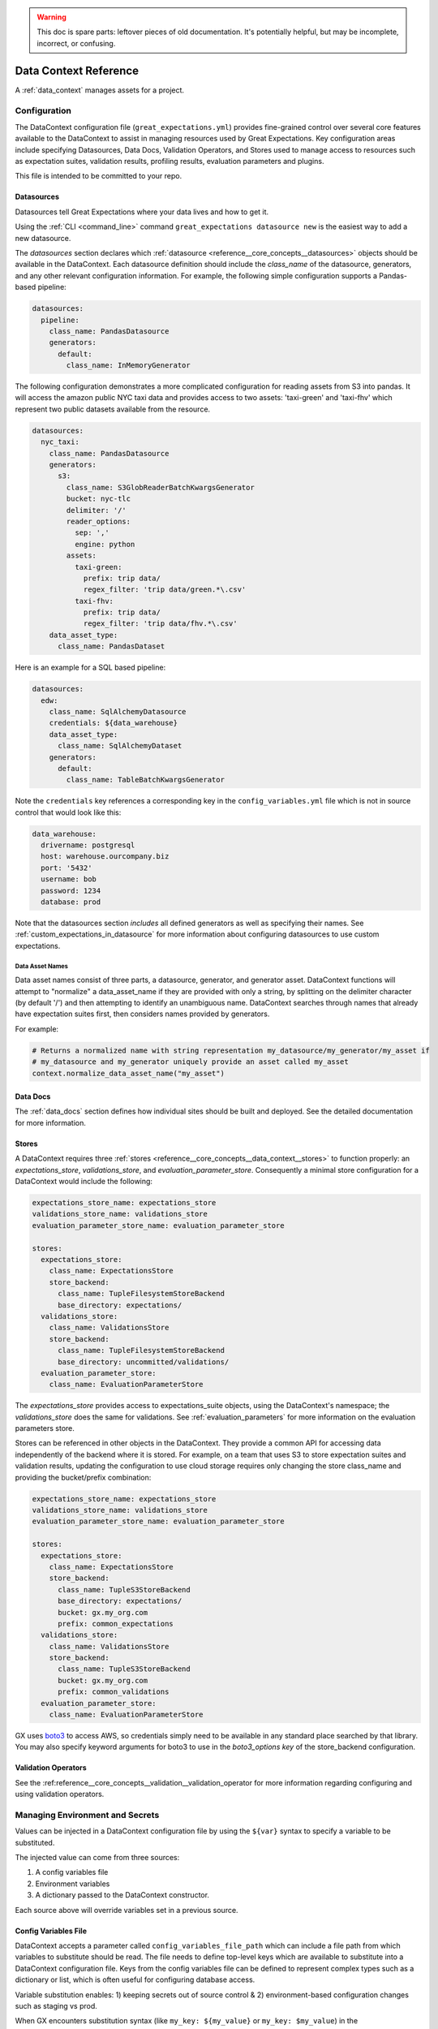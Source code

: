 .. _data_context_reference:

.. warning:: This doc is spare parts: leftover pieces of old documentation.
  It's potentially helpful, but may be incomplete, incorrect, or confusing.


############################
Data Context Reference
############################

A :ref:`data_context` manages assets for a project.

*************************
Configuration
*************************


The DataContext configuration file (``great_expectations.yml``) provides fine-grained control over several core
features available to the DataContext to assist in managing resources used by Great Expectations. Key
configuration areas include specifying Datasources, Data Docs, Validation Operators, and Stores used to manage access
to resources such as expectation suites, validation results, profiling results, evaluation parameters and plugins.

This file is intended to be committed to your repo.

Datasources
=============

Datasources tell Great Expectations where your data lives and how to get it.

Using the :ref:`CLI <command_line>` command ``great_expectations datasource new`` is the easiest way to
add a new datasource.

The `datasources` section declares which :ref:`datasource <reference__core_concepts__datasources>` objects should be available in the DataContext.
Each datasource definition should include the `class_name` of the datasource, generators, and any other relevant
configuration information. For example, the following simple configuration supports a Pandas-based pipeline:

.. code-block:: yaml

  datasources:
    pipeline:
      class_name: PandasDatasource
      generators:
        default:
          class_name: InMemoryGenerator

The following configuration demonstrates a more complicated configuration for reading assets from S3 into pandas. It
will access the amazon public NYC taxi data and provides access to two assets: 'taxi-green' and 'taxi-fhv' which
represent two public datasets available from the resource.

.. code-block:: yaml

  datasources:
    nyc_taxi:
      class_name: PandasDatasource
      generators:
        s3:
          class_name: S3GlobReaderBatchKwargsGenerator
          bucket: nyc-tlc
          delimiter: '/'
          reader_options:
            sep: ','
            engine: python
          assets:
            taxi-green:
              prefix: trip data/
              regex_filter: 'trip data/green.*\.csv'
            taxi-fhv:
              prefix: trip data/
              regex_filter: 'trip data/fhv.*\.csv'
      data_asset_type:
        class_name: PandasDataset

Here is an example for a SQL based pipeline:

.. code-block:: yaml

    datasources:
      edw:
        class_name: SqlAlchemyDatasource
        credentials: ${data_warehouse}
        data_asset_type:
          class_name: SqlAlchemyDataset
        generators:
          default:
            class_name: TableBatchKwargsGenerator

Note the ``credentials`` key references a corresponding key in the
``config_variables.yml`` file which is not in source control that would look
like this:

.. code-block:: yaml

    data_warehouse:
      drivername: postgresql
      host: warehouse.ourcompany.biz
      port: '5432'
      username: bob
      password: 1234
      database: prod

Note that the datasources section *includes* all defined generators as well as specifying their names. See
:ref:`custom_expectations_in_datasource` for more information about configuring datasources to use custom expectations.


Data Asset Names
------------------

Data asset names consist of three parts, a datasource, generator, and generator asset. DataContext functions will
attempt to "normalize" a data_asset_name if they are provided with only a string, by splitting on the delimiter
character (by default '/') and then attempting to identify an unambiguous name. DataContext searches through
names that already have expectation suites first, then considers names provided by generators.

For example:

.. code-block:: python

    # Returns a normalized name with string representation my_datasource/my_generator/my_asset if
    # my_datasource and my_generator uniquely provide an asset called my_asset
    context.normalize_data_asset_name("my_asset")


Data Docs
=====================

The :ref:`data_docs` section defines how individual sites should be built and deployed. See the detailed
documentation for more information.


Stores
=============

A DataContext requires three :ref:`stores <reference__core_concepts__data_context__stores>` to function properly: an `expectations_store`,
`validations_store`, and `evaluation_parameter_store`. Consequently a minimal store configuration for a DataContext
would include the following:

.. code-block:: yaml

    expectations_store_name: expectations_store
    validations_store_name: validations_store
    evaluation_parameter_store_name: evaluation_parameter_store

    stores:
      expectations_store:
        class_name: ExpectationsStore
        store_backend:
          class_name: TupleFilesystemStoreBackend
          base_directory: expectations/
      validations_store:
        class_name: ValidationsStore
        store_backend:
          class_name: TupleFilesystemStoreBackend
          base_directory: uncommitted/validations/
      evaluation_parameter_store:
        class_name: EvaluationParameterStore

The `expectations_store` provides access to expectations_suite objects, using the DataContext's namespace; the
`validations_store` does the same for validations. See :ref:`evaluation_parameters` for more information on the
evaluation parameters store.

Stores can be referenced in other objects in the DataContext. They provide a common API for accessing data
independently of the backend where it is stored. For example, on a team that uses S3 to store expectation suites and
validation results, updating the configuration to use cloud storage requires only changing the store class_name and
providing the bucket/prefix combination:

.. code-block:: yaml

    expectations_store_name: expectations_store
    validations_store_name: validations_store
    evaluation_parameter_store_name: evaluation_parameter_store

    stores:
      expectations_store:
        class_name: ExpectationsStore
        store_backend:
          class_name: TupleS3StoreBackend
          base_directory: expectations/
          bucket: gx.my_org.com
          prefix: common_expectations
      validations_store:
        class_name: ValidationsStore
        store_backend:
          class_name: TupleS3StoreBackend
          bucket: gx.my_org.com
          prefix: common_validations
      evaluation_parameter_store:
        class_name: EvaluationParameterStore

GX uses `boto3 <https://boto3.amazonaws.com/v1/documentation/api/latest/index.html>`_ to access AWS, so credentials
simply need to be available in any standard place searched by that library. You may also specify keyword arguments
for boto3 to use in the `boto3_options key` of the store_backend configuration.


Validation Operators
=====================

See the :ref:reference__core_concepts__validation__validation_operator for more information regarding configuring and using validation operators.

.. _environment_and_secrets:

*****************************************
Managing Environment and Secrets
*****************************************

Values can be injected in a DataContext configuration file by using the
``${var}`` syntax to specify a variable to be substituted.

The injected value can come from three sources:

1. A config variables file
2. Environment variables
3. A dictionary passed to the DataContext constructor.

Each source above will override variables set in a previous source.

Config Variables File
========================

DataContext accepts a parameter called ``config_variables_file_path`` which can
include a file path from which variables to substitute should be read. The file
needs to define top-level keys which are available to substitute into a
DataContext configuration file. Keys from the config variables file can be
defined to represent complex types such as a dictionary or list, which is often
useful for configuring database access.

Variable substitution enables: 1) keeping secrets out of source control & 2)
environment-based configuration changes such as staging vs prod.

When GX encounters substitution syntax (like ``my_key: ${my_value}`` or
``my_key: $my_value``) in the great_expectations.yml config file it will attempt to replace the value
of ``my_key`` with the value from an environment variable ``my_value`` or a
corresponding key read from the file specified using ``config_variables_file_path``, which is located in uncommitted/config_variables.yml by default. This is an example of a config_variables.yml file:


.. code-block:: yaml

  prod_credentials:
    type: postgresql
    host: secure_server
    port: 5432
    username: username
    password: sensitive_password
    database: ge

  dev_credentials:
    type: postgresql
    host: localhost
    port: 5432
    username: dev
    password: dev
    database: ge

If the substitution value comes from the config variables file, it can be a
simple (non-nested) value or a nested value such as a dictionary. If it comes
from an environment variable, it must be a simple value.

Environment Variable Substitution
====================================

Environment variables will be substituted into a DataContext config with higher priority than values from the
config variables file.

**Note**: Substitution of environment variables is currently only supported in the great_expectations.yml, but not in a config variables file. See [this Discuss post](https://discuss.greatexpectations.io/t/environment-variable-substitution-is-not-working-for-me-when-connecting-ge-to-my-database/72) for an example.


Passing Values To DataContext
===============================

A dictionary of values can be passed to a DataContext when it is instantiated.
These values will override both values from the config variables file and
from environment variables.

.. code-block:: python

  data_context = DataContext.create(runtime_environment={
      'name_to_replace': 'replacement_value'
    })


****************************************************
Default Out of Box Config File
****************************************************

Should you need a clean config file you can run ``great_expectation init`` in a
new directory or use this template:

.. code-block:: yaml

    # Welcome to Great Expectations! Always know what to expect from your data.
    #
    # Here you can define datasources, batch kwargs generators, integrations and
    # more. This file is intended to be committed to your repo. For help with
    # configuration please:
    #   - Read our docs: https://docs.greatexpectations.io/en/latest/reference/data_context_reference.html#configuration
    #   - Join our slack channel: http://greatexpectations.io/slack

    config_version: 2

    # Datasources tell Great Expectations where your data lives and how to get it.
    # You can use the CLI command `great_expectations datasource new` to help you
    # add a new datasource. Read more at https://docs.greatexpectations.io/en/latest/features/datasource.html
    datasources: {}
      edw:
        class_name: SqlAlchemyDatasource
        credentials: ${edw}
        data_asset_type:
          class_name: SqlAlchemyDataset
        generators:
          default:
            class_name: TableBatchKwargsGenerator

    # This config file supports variable substitution which enables: 1) keeping
    # secrets out of source control & 2) environment-based configuration changes
    # such as staging vs prod.
    #
    # When GX encounters substitution syntax (like `my_key: ${my_value}` or
    # `my_key: $my_value`) in the config file it will attempt to replace the value
    # of `my_key` with the value from an environment variable `my_value` or a
    # corresponding key read from the file specified using
    # `config_variables_file_path`. Environment variables take precedence.
    #
    # If the substitution value comes from the config variables file, it can be a
    # simple (non-nested) value or a nested value such as a dictionary. If it comes
    # from an environment variable, it must be a simple value. Read more at:
    # https://docs.greatexpectations.io/en/latest/reference/data_context_reference.html#managing-environment-and-secrets
    config_variables_file_path: uncommitted/config_variables.yml

    # The plugins_directory will be added to your python path for custom modules
    # used to override and extend Great Expectations.
    plugins_directory: plugins/

    # Validation Operators are customizable workflows that bundle the validation of
    # one or more expectation suites and subsequent actions. The example below
    # stores validations and send a slack notification. To read more about
    # customizing and extending these, read: https://docs.greatexpectations.io/en/latest/features/validation_operators_and_actions.html
    validation_operators:
      action_list_operator:
        # To learn how to configure sending Slack notifications during evaluation
        # (and other customizations), read: https://docs.greatexpectations.io/en/latest/reference/validation_operators/perform_action_list_validation_operator.html
        class_name: ActionListValidationOperator
        action_list:
          - name: store_validation_result
            action:
              class_name: StoreValidationResultAction
          - name: store_evaluation_params
            action:
              class_name: StoreEvaluationParametersAction
          - name: update_data_docs
            action:
              class_name: UpdateDataDocsAction
          - name: send_slack_notification_on_validation_result
            action:
              class_name: SlackNotificationAction
              slack_webhook: ${validation_notification_slack_webhook}
              notify_on: all
              renderer:
                module_name: great_expectations.render.renderer.slack_renderer
                class_name: SlackRenderer
    stores:
    # Stores are configurable places to store things like Expectations, Validations
    # Data Docs, and more. These are for advanced users only - most users can simply
    # leave this section alone.
    #
    # Three stores are required: expectations, validations, and
    # evaluation_parameters, and must exist with a valid store entry. Additional
    # stores can be configured for uses such as data_docs, validation_operators, etc.
      expectations_store:
        class_name: ExpectationsStore
        store_backend:
          class_name: TupleFilesystemStoreBackend
          base_directory: expectations/
      validations_store:
        class_name: ValidationsStore
        store_backend:
          class_name: TupleFilesystemStoreBackend
          base_directory: uncommitted/validations/
      evaluation_parameter_store:
        # Evaluation Parameters enable dynamic expectations. Read more here:
        # https://docs.greatexpectations.io/en/latest/reference/evaluation_parameters.html
        class_name: EvaluationParameterStore
    expectations_store_name: expectations_store
    validations_store_name: validations_store
    evaluation_parameter_store_name: evaluation_parameter_store

    data_docs_sites:
      # Data Docs make it simple to visualize data quality in your project. These
      # include Expectations, Validations & Profiles. The are built for all
      # Datasources from JSON artifacts in the local repo including validations &
      # profiles from the uncommitted directory. Read more at https://docs.greatexpectations.io/en/latest/features/data_docs.html
      local_site:
        class_name: SiteBuilder
        store_backend:
          class_name: TupleFilesystemStoreBackend
          base_directory: uncommitted/data_docs/local_site/

.. _Analytics Data:

#################
Analytics Data
#################

To help us improve the tool, by default we track usage data.

While we hope you'll leave them on, you can disable analytics data collection for a Data Context by adding the
following to your data context configuration:

.. code-block:: yaml

    analytics_data:
      data_context_id: <randomly-generated-uuid>
      enabled: false

You can also disable analytics data collection system-wide by setting the ``gx_analytics_enabled`` environment variable to
``FALSE`` or adding the following code block to a file called ``great_expectations.conf`` located in ``/etc/`` or
``~/.great_expectations``:

.. code-block::

    [analytics_data]
    enabled=FALSE

As always, please reach out `on Slack <https://greatexpectations.io/slack>`__ if you have any questions or comments.
